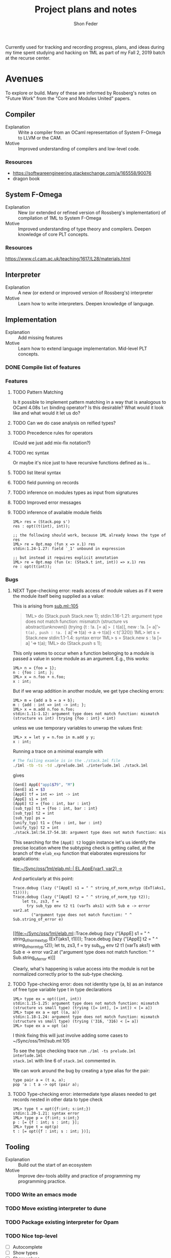 #+TITLE: Project plans and notes
#+AUTHOR: Shon Feder

Currently used for tracking and recording progress, plans, and ideas during my
time spent studying and hacking on 1ML as part of my Fall 2, 2019 batch at the
recurse center.

* Avenues
To explore or build. Many of these are informed by Rossberg's notes on "Future
Work" from the "Core and Modules United" papers.

** Compiler
- Explanation :: Write a compiler from an OCaml representation of System F-Omega to LLVM or the CAM.
- Motive :: Improved understanding of compilers and low-level code.
*** Resources
- https://softwareengineering.stackexchange.com/a/165558/90076
- dragon book
** System F-Omega
- Explanation :: New (or extended or refined version of Rossberg's
  implementation) of compilation of 1ML to System F-Omega
- Motive :: Improved understanding of type theory and compilers. Deepen
  knowledge of core PLT concepts.
*** Resources
https://www.cl.cam.ac.uk/teaching/1617/L28/materials.html
** Interpreter
- Explanation :: A new (or extend or improved version of Rossberg's) interpreter
- Motive :: Learn how to write interpreters. Deepen knowledge of language.
** Implementation
- Explanation :: Add missing features
- Motive :: Learn how to extend language implementation. Mid-level PLT concepts.
*** DONE Compile list of features
*** Features
**** TODO Pattern Matching
Is it possible to implement pattern matching in a way that is analogous to OCaml
4.08s =let= binding operator? Is this desirable? What would it look like and
what would it let us do?
**** TODO Can we do case analysis on reified types?
**** TODO Precedence rules for operators
(Could we just add mix-fix notation?)
**** TODO rec syntax
Or maybe it's nice just to have recursive functions defined as is...
**** TODO list literal syntax
**** TODO field punning on records
**** TODO inference on modules types as input from signatures
**** TODO Improved error messages
**** TODO inference of available module fields
#+BEGIN_SRC
1ML> res = (Stack.pop s')
res : opt((t(int), int));

;; the following should work, because 1ML already knows the type of res
1ML> re = Opt.map (fun x => x.1) res
stdin:1.24-1.27: field `_1' unbound in expression

;; but instead it requires explicit annotation
1ML> re = Opt.map (fun (x: (Stack.t int, int)) => x.1) res
re : opt(t(int));
#+END_SRC
*** Bugs
**** NEXT Type-checking error: reads access of module values as if it were the module itself being supplied as a value:
This is arising from [[file:sub.ml::105][sub.ml::105]]

#+BEGIN_QUOTE 1ml
1ML> do (Stack.push Stack.new 1);
stdin:1.16-1.21: argument type does not match function: mismatch (structure vs abstract(unknown)) (trying {t : !a. [= a] => [= t(a)], new : !a. [= a]'=> t(a), push : !a. [= a]'=> t(a) -> a -> t(a)} < t('320))
1ML> let s = Stack.new
stdin:1.1-1.4: syntax error
1ML> s = Stack.new
s : !a [= a] '=> t(a);
1ML> do (Stack.push s 1);
#+END_QUOTE

This only seems to occur when a function belonging to a module is passed a value
in some module as an argument. E.g., this works:

#+BEGIN_SRC 1ml
1ML> n = {foo = 1};
n : {foo : int; };
1ML> x = n.foo + n.foo;
x : int;
#+END_SRC

But if we wrap addition in another module, we get type checking errors:

#+BEGIN_SRC 1ml
1ML> m = {add a b = a + b};
m : {add : int => int -> int; };
1ML> x = m.add n.foo n.foo;
stdin:1.11-1.12: argument type does not match function: mismatch (structure vs int) (trying {foo : int} < int)
#+END_SRC

unless we use temporary variables to unwrap the values first:

#+BEGIN_SRC 1ml
1ML> x = let y = n.foo in m.add y y;
x : int;
#+END_SRC

Running a trace on a minimal example with

#+BEGIN_SRC sh
# The failing examle is in the ./stack.1ml file
./1ml -tb -ts -td ./prelude.1ml ./interlude.1ml ./stack.1ml
#+END_SRC

gives

#+BEGIN_SRC sh
[GenE] AppE("app1$79", "M")
[GenE] a1 = $3
[AppE] tf = int => int -> int
[AppE] s1 = int
[AppE] t2 = {foo : int, bar : int}
[sub_typ] t1 = {foo : int, bar : int}
[sub_typ] t2 = int
[sub_typ] ps =
[unify_typ] t1 = {foo : int, bar : int}
[unify_typ] t2 = int
./stack.1ml:54.17-54.18: argument type does not match function: mismatch (structure vs int) (trying {foo : int, bar : int} < int)
#+END_SRC

This searching for the =[AppE] t2= loggin instance let's us identify the precise
location where the subtyping check is getting called, at the branch of the
=elab_exp= function that elaborates expressions for applications:

[[file:~/Sync/oss/1ml/elab.ml::| EL.AppE(var1, var2) ->]]

And particularly at this point:

#+BEGIN_SRC 1ml
Trace.debug (lazy ("[AppE] s1 = " ^ string_of_norm_extyp (ExT(aks1, t1))));
Trace.debug (lazy ("[AppE] t2 = " ^ string_of_norm_typ t2));
    let ts, zs3, f =
      try sub_typ env t2 t1 (varTs aks1) with Sub e -> error var2.at
        ("argument type does not match function: " ^ Sub.string_of_error e)

#+END_SRC
[[file:~/Sync/oss/1ml/elab.ml::Trace.debug (lazy ("[AppE] s1 = " ^ string_of_norm_extyp (ExT(aks1, t1)))); Trace.debug (lazy ("[AppE] t2 = " ^ string_of_norm_typ t2)); let ts, zs3, f = try sub_typ env t2 t1 (varTs aks1) with Sub e -> error var2.at ("argument type does not match function: " ^ Sub.string_of_error e)]]

Clearly, what's happening is value access into the module is not be normalized
correctly prior to the sub-type checking.
**** TODO Type-checking error: does not identity type (a, b) as an instance of free type variable type t in type declarations
#+BEGIN_SRC 1ml
1ML> type ex = opt((int, int))
stdin:1.15-1.25: argument type does not match function: mismatch (structure vs small type) (trying ([= int], [= int]) < [= a])
1ML> tupe ex a = opt ((a, a))
stdin:1.18-1.24: argument type does not match function: mismatch (structure vs small type) (trying ('316, '316) < [= a])
1ML> tupe ex a = opt (a)
#+END_SRC

I think fixing this will just involve adding some cases to ~/Sync/oss/1ml/sub.ml:105

To see the type checking trace run =./1ml -ts prelude.1ml interlude.1ml
stack.1ml= with line 6 of =stack.1ml= commented in.

We can work around the bug by creating a type alias for the pair:

#+BEGIN_SRC 1ml
type pair a = (t a, a);
pop 'a : t a -> opt (pair a);
#+END_SRC
**** TODO Type-checking error: intermediate type aliases needed to get records nested in other data to type check
#+BEGIN_SRC
1ML> type t = opt({f:int; s:int;})
stdin:1.20-1.21: syntax error
1ML> type p = {f:int; s:int;}
p : [= {f : int; s : int; }];
1ML> type t = opt(p)
t : [= opt({f : int; s : int; })];
#+END_SRC
** Tooling
- Explanation :: Build out the start of an ecosystem
- Motive :: Improve dev-tools ability and practice of programming my programming practice.
*** TODO Write an emacs mode
*** TODO Move existing interpreter to dune
*** TODO Package existing interpreter for Opam
*** TODO Nice top-level
- [ ] Autocomplete
- [ ] Show types
- [ ] Show values
- [ ] History
- [ ] Utilities like cd/ls, loading modules
** Library
- Explanation :: Build out the start of a standard library
- Motive :: Build understanding of core algorithms, algebraic patterns, and data
  structures. Explore 1ML as a language in its own right.
*** TODO Implement basic algebraic structures
*** TODO Implement basic data structures
**** TODO Arrays
**** TODO Stacks
**** TODO Sets
**** TODO Tree based maps
**** TODO Merge sort
*** TODO Basic algorithms
**** TODO Hashing
** Documentation
*** TODO Document language basics
*** TODO Beginner tutorial
*** TODO Cheat sheet
*** TODO OCaml to 1ML guide

* Notes
Shon's notes and hairbrained ideas.

- A module signature is just a context
